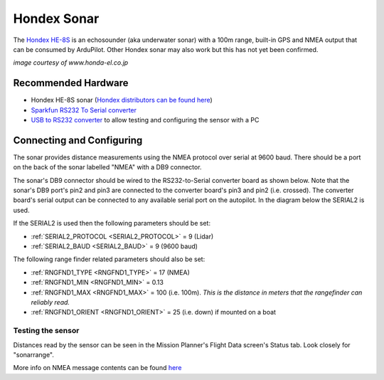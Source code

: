 .. _common-hondex-sonar:

============
Hondex Sonar
============

The `Hondex HE-8S <https://www.honda-el.co.jp/product/marine/lineup/gps_plotter_fishfinder/he-8s>`__ is an echosounder (aka underwater sonar) with a 100m range, built-in GPS and NMEA output that can be consumed by ArduPilot.  Other Hondex sonar may also work but this has not yet been confirmed.

.. image:: ../../../images/hondex-sonar.png

*image courtesy of www.honda-el.co.jp*

Recommended Hardware
--------------------

- Hondex HE-8S sonar (`Hondex distributors can be found here <https://www.honda-el.net/marine/distributors.html>`__)
- `Sparkfun RS232 To Serial converter <https://www.sparkfun.com/products/8780>`__
- `USB to RS232 converter <https://www.sparkfun.com/products/11304>`__ to allow testing and configuring the sensor with a PC

Connecting and Configuring
--------------------------

The sonar provides distance measurements using the NMEA protocol over serial at 9600 baud.  There should be a port on the back of the sonar labelled "NMEA" with a DB9 connector.

The sonar's DB9 connector should be wired to the RS232-to-Serial converter board as shown below.  Note that the sonar's DB9 port's pin2 and pin3 are connected to the converter board's pin3 and pin2 (i.e. crossed).  The converter board's serial output can be connected to any available serial port on the autopilot.  In the diagram below the SERIAL2 is used.

.. image:: ../../../images/hondex-autopilot.png
    :target: ../_images/hondex-autopilot.png

If the SERIAL2 is used then the following parameters should be set:

-  :ref:`SERIAL2_PROTOCOL <SERIAL2_PROTOCOL>` = 9 (Lidar)
-  :ref:`SERIAL2_BAUD <SERIAL2_BAUD>` = 9 (9600 baud)

The following range finder related parameters should also be set:

-  :ref:`RNGFND1_TYPE <RNGFND1_TYPE>` = 17 (NMEA)
-  :ref:`RNGFND1_MIN <RNGFND1_MIN>` = 0.13
-  :ref:`RNGFND1_MAX <RNGFND1_MAX>` = 100 (i.e. 100m).  *This is the distance in meters that the rangefinder can reliably read.*
-  :ref:`RNGFND1_ORIENT <RNGFND1_ORIENT>` = 25 (i.e. down) if mounted on a boat

Testing the sensor
==================

Distances read by the sensor can be seen in the Mission Planner's Flight
Data screen's Status tab. Look closely for "sonarrange".

.. image:: ../../../images/mp_rangefinder_lidarlite_testing.jpg
    :target: ../_images/mp_rangefinder_lidarlite_testing.jpg

More info on NMEA message contents can be found `here <http://www.catb.org/gpsd/NMEA.html>`__

